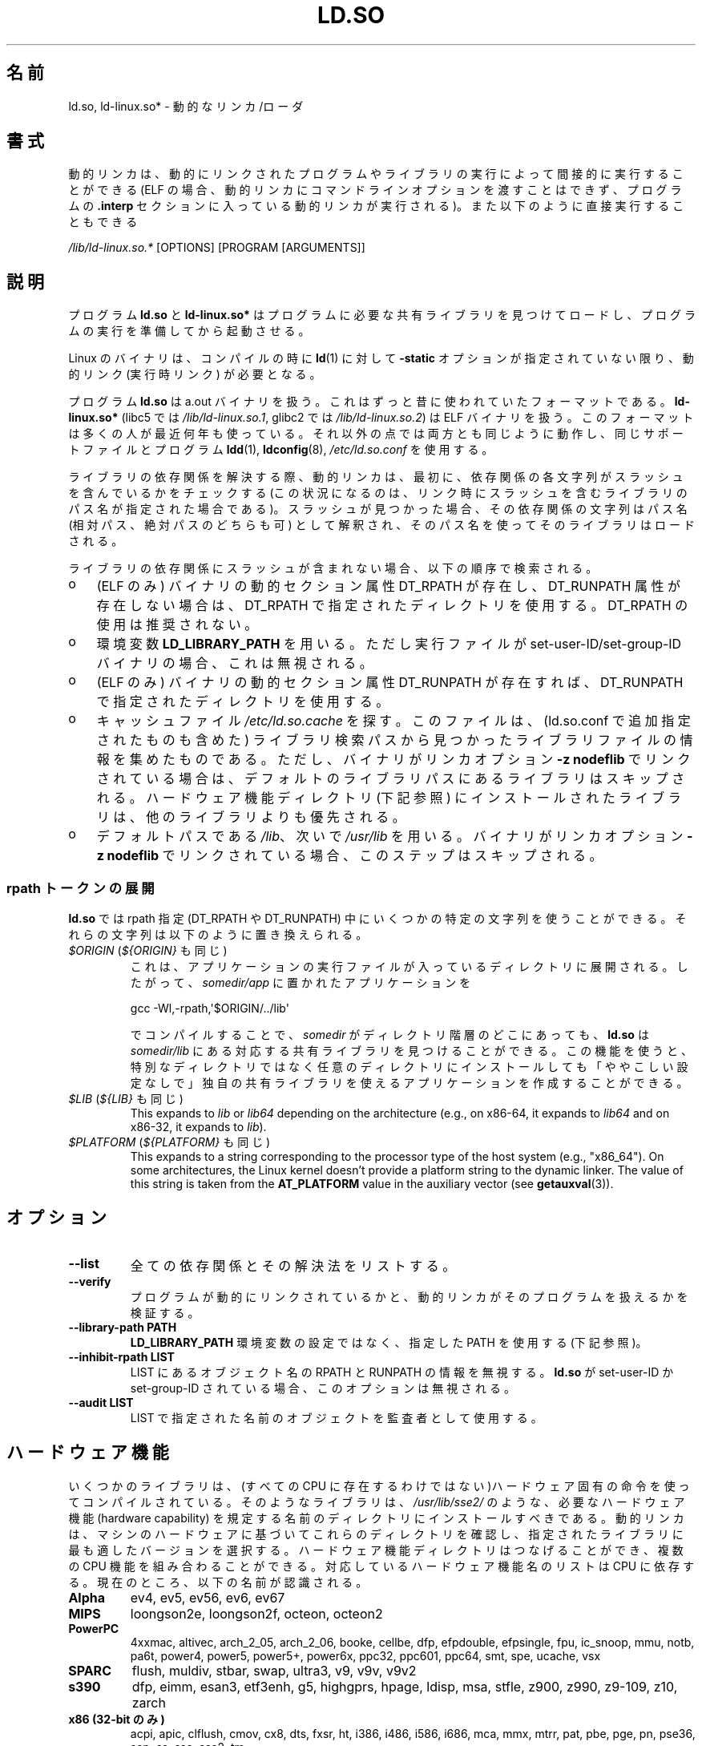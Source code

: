 .\" %%%LICENSE_START(PUBLIC_DOMAIN)
.\" This is in the public domain
.\" %%%LICENSE_END
.\"
.\"*******************************************************************
.\"
.\" This file was generated with po4a. Translate the source file.
.\"
.\"*******************************************************************
.\"
.\" Japanese Version Copyright (c) 1998 NAKANO Takeo all rights reserved.
.\" Translated 1998-05-23, NAKANO Takeo <nakano@apm.seikei.ac.jp>
.\" Updated & Modified 1999-09-14, NAKANO Takeo
.\" Updated & Modified 2002-01-17, Yuichi SATO <ysato@h4.dion.ne.jp>
.\" Updated & Modified 2002-07-15, Yuichi SATO
.\" Updated 2007-06-13, Akihiro MOTOKI <amotoki@dd.iij4u.or.jp>, LDP v2.55
.\" Updated 2010-04-23, Akihiro MOTOKI, LDP v3.24
.\" Updated 2012-04-30, Akihiro MOTOKI <amotoki@gmail.com>
.\" Updated 2013-05-01, Akihiro MOTOKI <amotoki@gmail.com>
.\" Updated 2013-05-06, Akihiro MOTOKI <amotoki@gmail.com>
.\" Updated 2013-08-16, Akihiro MOTOKI <amotoki@gmail.com>
.\"
.TH LD.SO 8 2013\-07\-15 GNU "Linux Programmer's Manual"
.SH 名前
ld.so, ld\-linux.so* \- 動的なリンカ/ローダ
.SH 書式
動的リンカは、動的にリンクされたプログラムやライブラリの実行によって 間接的に実行することができる (ELF
の場合、動的リンカにコマンドラインオプションを渡すことはできず、 プログラムの \fB.interp\fP セクションに入っている動的リンカが実行される)。
また以下のように直接実行することもできる
.P
\fI/lib/ld\-linux.so.*\fP [OPTIONS] [PROGRAM [ARGUMENTS]]
.SH 説明
プログラム \fBld.so\fP と \fBld\-linux.so*\fP はプログラムに必要な共有ライブラリを見つけてロードし、
プログラムの実行を準備してから起動させる。
.LP
Linux のバイナリは、コンパイルの時に \fBld\fP(1)  に対して \fB\-static\fP オプションが指定されていない限り、動的リンク
(実行時リンク) が必要となる。
.LP
プログラム \fBld.so\fP は a.out バイナリを扱う。 これはずっと昔に使われていたフォーマットである。 \fBld\-linux.so*\fP
(libc5 では \fI/lib/ld\-linux.so.1\fP, glibc2 では \fI/lib/ld\-linux.so.2\fP)  は ELF
バイナリを扱う。 このフォーマットは多くの人が最近何年も使っている。 それ以外の点では両方とも同じように動作し、 同じサポートファイルとプログラム
\fBldd\fP(1), \fBldconfig\fP(8), \fI/etc/ld.so.conf\fP を使用する。
.LP
ライブラリの依存関係を解決する際、動的リンカは、最初に、依存関係の各文字列がスラッシュを含んでいるかをチェックする
(この状況になるのは、リンク時にスラッシュを含むライブラリのパス名が指定された場合である)。スラッシュが見つかった場合、その依存関係の文字列はパス名
(相対パス、絶対パスのどちらも可) として解釈され、そのパス名を使ってそのライブラリはロードされる。
.LP
ライブラリの依存関係にスラッシュが含まれない場合、以下の順序で検索される。
.IP o 3
(ELF のみ)  バイナリの動的セクション属性 DT_RPATH が存在し、 DT_RUNPATH 属性が存在しない場合は、 DT_RPATH
で指定されたディレクトリを使用する。 DT_RPATH の使用は推奨されない。
.IP o
環境変数 \fBLD_LIBRARY_PATH\fP を用いる。 ただし実行ファイルが set\-user\-ID/set\-group\-ID バイナリの場合、
これは無視される。
.IP o
(ELF のみ)  バイナリの動的セクション属性 DT_RUNPATH が存在すれば、 DT_RUNPATH で指定されたディレクトリを使用する。
.IP o
キャッシュファイル \fI/etc/ld.so.cache\fP を探す。このファイルは、 (ld.so.conf で追加指定されたものも含めた)
ライブラリ検索パスから見つかったライブラリファイルの情報を集めたものである。ただし、バイナリがリンカオプション \fB\-z nodeflib\fP
でリンクされている場合は、デフォルトのライブラリパスにある ライブラリはスキップされる。ハードウェア機能ディレクトリ (下記参照)
にインストールされたライブラリは、他のライブラリよりも優先される。
.IP o
デフォルトパスである \fI/lib\fP、 次いで \fI/usr/lib\fP を用いる。 バイナリがリンカオプション \fB\-z nodeflib\fP
でリンクされている場合、このステップはスキップされる。
.SS "rpath トークンの展開"
.PP
\fBld.so\fP では rpath 指定 (DT_RPATH や DT_RUNPATH) 中にいくつかの特定の文字列を使うことができる。
それらの文字列は以下のように置き換えられる。
.TP 
\fI$ORIGIN\fP (\fI${ORIGIN}\fP も同じ)
これは、 アプリケーションの実行ファイルが入っているディレクトリに展開される。 したがって、 \fIsomedir/app\fP に置かれたアプリケーションを

    gcc \-Wl,\-rpath,\(aq$ORIGIN/../lib\(aq

でコンパイルすることで、 \fIsomedir\fP がディレクトリ階層のどこにあっても、 \fBld.so\fP は \fIsomedir/lib\fP
にある対応する共有ライブラリを見つけることができる。 この機能を使うと、
特別なディレクトリではなく任意のディレクトリにインストールしても「ややこしい設定なしで」独自の共有ライブラリを使えるアプリケーションを作成することができる。
.TP 
\fI$LIB\fP (\fI${LIB}\fP も同じ)
This expands to \fIlib\fP or \fIlib64\fP depending on the architecture (e.g., on
x86\-64, it expands to \fIlib64\fP and on x86\-32, it expands to \fIlib\fP).
.TP 
\fI$PLATFORM\fP (\fI${PLATFORM}\fP も同じ)
.\" To get an idea of the places that $PLATFORM would match,
.\" look at the output of the following:
.\"
.\"     mkdir /tmp/d
.\"     LD_LIBRARY_PATH=/tmp/d strace -e open /bin/date 2>&1 | grep /tmp/d
.\"
.\" ld.so lets names be abbreviated, so $O will work for $ORIGIN;
.\" Don't do this!!
This expands to a string corresponding to the processor type of the host
system (e.g., "x86_64").  On some architectures, the Linux kernel doesn't
provide a platform string to the dynamic linker.  The value of this string
is taken from the \fBAT_PLATFORM\fP value in the auxiliary vector (see
\fBgetauxval\fP(3)).
.SH オプション
.TP 
\fB\-\-list\fP
全ての依存関係とその解決法をリストする。
.TP 
\fB\-\-verify\fP
プログラムが動的にリンクされているかと、 動的リンカがそのプログラムを扱えるかを検証する。
.TP 
\fB\-\-library\-path PATH\fP
\fBLD_LIBRARY_PATH\fP 環境変数の設定ではなく、
指定した PATH を使用する (下記参照)。
.TP 
\fB\-\-inhibit\-rpath LIST\fP
LIST にあるオブジェクト名の RPATH と RUNPATH の情報を無視する。 \fBld.so\fP が set\-user\-ID か
set\-group\-ID されている場合、 このオプションは無視される。
.TP 
\fB\-\-audit LIST\fP
LIST で指定された名前のオブジェクトを監査者として使用する。
.SH ハードウェア機能
いくつかのライブラリは、(すべての CPU に存在するわけではない)ハードウェア固有
の命令を使ってコンパイルされている。そのようなライブラリは、
\fI/usr/lib/sse2/\fP のような、必要なハードウェア機能 (hardware capability) を規
定する名前のディレクトリにインストールすべきである。
動的リンカは、マシンのハードウェアに基づいてこれらのディレクトリを確認し、
指定されたライブラリに最も適したバージョンを選択する。
ハードウェア機能ディレクトリはつなげることができ、
複数の CPU 機能を組み合わることができる。
対応しているハードウェア機能名のリストは CPU に依存する。
現在のところ、以下の名前が認識される。
.TP 
\fBAlpha\fP
ev4, ev5, ev56, ev6, ev67
.TP 
\fBMIPS\fP
loongson2e, loongson2f, octeon, octeon2
.TP 
\fBPowerPC\fP
4xxmac, altivec, arch_2_05, arch_2_06, booke, cellbe, dfp, efpdouble,
efpsingle, fpu, ic_snoop, mmu, notb, pa6t, power4, power5, power5+, power6x,
ppc32, ppc601, ppc64, smt, spe, ucache, vsx
.TP 
\fBSPARC\fP
flush, muldiv, stbar, swap, ultra3, v9, v9v, v9v2
.TP 
\fBs390\fP
dfp, eimm, esan3, etf3enh, g5, highgprs, hpage, ldisp, msa, stfle, z900,
z990, z9\-109, z10, zarch
.TP 
\fBx86 (32\-bit のみ)\fP
acpi, apic, clflush, cmov, cx8, dts, fxsr, ht, i386, i486, i586, i686, mca,
mmx, mtrr, pat, pbe, pge, pn, pse36, sep, ss, sse, sse2, tm
.SH 環境変数
4 つの重要な環境変数がある。
.TP 
\fBLD_ASSUME_KERNEL\fP
(glibc since 2.2.3)  Each shared library can inform the dynamic linker of
the minimum kernel ABI version that it requires.  (This requirement is
encoded in an ELF note section that is viewable via \fIreadelf\ \-n\fP as a
section labeled \fBNT_GNU_ABI_TAG\fP.)  At run time, the dynamic linker
determines the ABI version of the running kernel and will reject loading
shared libraries that specify minimum ABI versions that exceed that ABI
version.

\fBLD_ASSUME_KERNEL\fP can be used to cause the dynamic linker to assume that
it is running on a system with a different kernel ABI version.  For example,
the following command line causes the dynamic linker to assume it is running
on Linux 2.2.5 when loading the shared libraries required by \fImyprog\fP:

.in +4n
.nf
$ \fBLD_ASSUME_KERNEL=2.2.5 ./myprog\fP
.fi
.in

On systems that provide multiple versions of a shared library (in different
directories in the search path) that have different minimum kernel ABI
version requirements, \fBLD_ASSUME_KERNEL\fP can be used to select the version
of the library that is used (dependent on the directory search order).
Historically, the most common use of the \fBLD_ASSUME_KERNEL\fP feature was to
manually select the older LinuxThreads POSIX threads implementation on
systems that provided both LinuxThreads and NPTL (which latter was typically
the default on such systems); see \fBpthreads\fP(7).
.TP 
\fBLD_BIND_NOT\fP
(glibc 2.2 以降) シンボルを解決した際、Global Offset Table (GOT) と Procedure Linkage
Table (PLT) を更新しない。
.TP 
\fBLD_BIND_NOW\fP
(libc5; glibc 2.1.1 以降)  空文字列でない場合、 動的リンカはプログラムの開始時に全てのシンボルを解決する。
空文字列の場合、解決しなければならない関数呼び出しが 最初に参照された時点で解決する。 デバッガを使っているときに役立つ。
.TP 
\fBLD_LIBRARY_PATH\fP
コロン区切りのディレクトリのリスト。実行時に ELF ライブラリを検索するディレクトリを指定する。 \fBPATH\fP 環境変数と同じように指定する。
set\-user\-ID/set\-group\-ID されたプログラムでは無視される。
.TP 
\fBLD_PRELOAD\fP
追加でユーザが指定する ELF
共有ライブラリのリスト。指定されたライブラリは、すべてのライブラリより前にロードされる。リストの区切りはスペースとコロンである。他の共有ライブラリにある関数を選択的に置き換えるために用いることができる。指定されたライブラリは「説明」の節で述べたルールを基いて検索される。
set\-user\-ID/set\-group\-ID された ELF
バイナリでは、スラッシュを含んだパス名のライブラリは無視され、標準の検索ディレクトリのライブラリはそのライブラリファイルの set\-user\-ID
許可ビットが有効になっている場合のみロードされる。
.TP 
\fBLD_TRACE_LOADED_OBJECTS\fP
(ELF のみ)  空文字列でない場合、 プログラムを普通に実行するのではなく、 \fBldd\fP(1)
を実行したときのように動的ライブラリの依存関係をリスト表示させる。
.LP
そして、それほど知られていない環境変数もある。 多くは廃れてしまったものか内部でのみ使用される環境変数である。
.TP 
\fBLD_AOUT_LIBRARY_PATH\fP
(libc5)  a.out バイナリにのみ使われる環境変数で、 \fBLD_LIBRARY_PATH\fP と同じ役割をする。 ld\-linux.so.1
の古いバージョンでは \fBLD_ELF_LIBRARY_PATH\fP もサポートしていた。
.TP 
\fBLD_AOUT_PRELOAD\fP
(libc5)  a.out バイナリにのみ使われる環境変数で、 \fBLD_PRELOAD\fP と同じ役割をする。 ld\-linux.so.1
の古いバージョンでは \fBLD_ELF_PRELOAD\fP もサポートしていた。
.TP 
\fBLD_AUDIT\fP
(glibc 2.4 以降)  他のオブジェクトよりも前に、別のリンカ名前空間 (そのプロセスで行われる 通常のシンボル結合 (symbol
bindigns) には関与しない名前空間) で ロードされる、ユーザ指定の ELF 共有オブジェクトのコロン区切りのリスト。
これらのライブラリを使って、動的リンカの動作を監査することができる。 set\-user\-ID/set\-group\-ID されたバイナリでは、
\fBLD_AUDIT\fP は無視される。

動的リンカは、いわゆる監査チェックポイント (auditing checkpoints)  において、監査 (audit)
ライブラリの適切な関数を呼び出すことで、 監査ライブラリへの通知を行う。監査チェックポイントの例としては、
新たなライブラリのロード、シンボルの解決、別の共有オブジェクト からのシンボルの呼び出し、などがある。 詳細は \fBrtld\-audit\fP(7)
を参照してほしい。 audit インタフェースは、Solaris で提供されているものと 大部分は互換性がある。Solaris の audit
インタフェースについては、 \fILinker and Libraries Guide\fP の \fIRuntime Linker Auditing
Interface\fP の章に説明がある。
.TP 
\fBLD_BIND_NOT\fP
(glibc 2.1.95 以降)  シンボルを解決した後、GOT (global offset table) と PLT (procedure
linkage table) を更新しない。
.TP 
\fBLD_DEBUG\fP
(glibc 2.1 以降)  動的リンカの詳細なデバッグ情報を出力する。 \fBall\fP に設定した場合、全ての動的リンカが持つデバッグ情報を表示する。
\fBhelp\fP に設定した場合、この環境変数で指定されるカテゴリのヘルプ情報を表示する。 glibc 2.3.4 以降、
set\-user\-ID/set\-group\-ID されたバイナリでは \fBLD_DEBUG\fP は無視される。
.TP 
\fBLD_DEBUG_OUTPUT\fP
(glibc 2.1 以降)  \fBLD_DEBUG\fP の出力を書き込むファイル。 デフォルトは標準出力である。
set\-user\-ID/set\-group\-ID されたバイナリでは、 \fBLD_DEBUG_OUTPUT\fP は無視される。
.TP 
\fBLD_DYNAMIC_WEAK\fP
(glibc 2.1.19 以降)  上書きされる弱いシンボル (昔の glibc の挙動を逆にする)。 セキュリティ上の理由から、glibc
2.3.4 以降、 set\-user\-ID/set\-group\-ID されたバイナリでは \fBLD_DYNAMIC_WEAK\fP は無視される。
.TP 
\fBLD_HWCAP_MASK\fP
(glibc 2.1 以降)  ハードウェア機能のマスク。
.TP 
\fBLD_KEEPDIR\fP
(a.out のみ)(libc5)  ロードする a.out ライブラリの名前において、ディレクトリを無視しない。 このオプションは用いるべきではない。
.TP 
\fBLD_NOWARN\fP
(a.out のみ)(libc5)  a.out ライブラリにおけるマイナーバージョン番号の非互換に 対する警告メッセージを抑制する。
.TP 
\fBLD_ORIGIN_PATH\fP
.\" Only used if $ORIGIN can't be determined by normal means
.\" (from the origin path saved at load time, or from /proc/self/exe)?
(glibc 2.1 以降)  バイナリへのパス (set\-user\-ID されていないプログラムについて)。 セキュリティ上の理由から、glibc
2.3.4 以降、 set\-user\-ID/set\-group\-ID されたバイナリでは \fBLD_ORIGIN_PATH\fP は無視される。
.TP 
\fBLD_POINTER_GUARD\fP
(glibc 2.4 以降)  0 に設定すると、ポインタ保護 (pointer guarding) が無効になる。
それ以外の値の場合はポインタ保護が有効になる。 デフォルトはポインタ保護有効である。
ポインタ保護はセキュリティ機構の一つで、書き込み可能なプログラムメモリ に格納されたコードへのポインタをほぼランダム化することで、
攻撃者がバッファオーバーランやスタック破壊 (stack\-smashing) 攻撃の際に ポインタを乗っ取ることを困難にするものである。
.TP 
\fBLD_PROFILE\fP
(glibc 2.1 以降)  プロファイルを行う共有オブジェクト。 パス名か共有オブジェクト名 (soname) で指定される。 プロフィールの出力は
"\fI$LD_PROFILE_OUTPUT\fP/\fI$LD_PROFILE\fP.profile" という名前の ファイルに書き込まれる。
.TP 
\fBLD_PROFILE_OUTPUT\fP
(glibc 2.1 以降)  \fBLD_PROFILE\fP の出力が書き込まれるディレクトリ。
この変数が定義されていないか、空の文字列が定義されている場合、 デフォルト値は \fI/var/tmp\fP となる。
set\-user\-ID/set\-group\-ID されたプログラムでは、 LD_PROFILE_OUTPUT は無視される。 出力ファイルは常に
\fI/var/profile\fP が使用される。
.TP 
\fBLD_SHOW_AUXV\fP
.\" FIXME
.\" Document LD_TRACE_PRELINKING (e.g.: LD_TRACE_PRELINKING=libx1.so ./prog)
.\" Since glibc 2.3
.\" Also enables DL_DEBUG_PRELINK
(glibc 2.1 以降)  カーネルから渡される補助的な (パラメータの) 配列を表示する。 セキュリティ上の理由から、glibc 2.3.4
以降、 set\-user\-ID/set\-group\-ID されたバイナリでは \fBLD_SHOW_AUXV\fP は無視される。
.TP 
\fBLD_USE_LOAD_BIAS\fP
.\" http://sources.redhat.com/ml/libc-hacker/2003-11/msg00127.html
.\" Subject: [PATCH] Support LD_USE_LOAD_BIAS
.\" Jakub Jelinek
デフォルトでは (つまり、この変数が定義されていない場合)、 実行ファイルと prelink された共有オブジェクトでは、それらが依存する
ライブラリのベースアドレスが尊重される一方、 (prelink されていない) position\-independent executables
(PIEs) と 他の共有オブジェクトでは依存するライブラリのベースアドレスは 尊重されない。 \fBLD_USE_LOAD_BIAS\fP
に値が定義された場合、実行ファイルと PIE のどちらでも ベースアドレスが尊重される。 \fBLD_USE_LOAD_BIAS\fP が値 0
で定義された場合、実行ファイルと PIE のどちらでも ベースアドレスは尊重されない。 set\-user\-ID や set\-group\-ID
されたプログラムでは、 この変数は無視される。
.TP 
\fBLD_VERBOSE\fP
(glibc 2.1 以降) 空文字列でない場合に、\fBLD_TRACE_LOADED_OBJECTS\fP
環境変数が設定されていれば、プログラムのシンボルバージョン情報を出力する。
.TP 
\fBLD_WARN\fP
(ELF のみ)(glibc 2.1.3 以降)  空文字列でない場合、解決されていないシンボルがあれば警告を出す。
.TP 
\fBLDD_ARGV0\fP
(libc5)  \fBldd\fP(1)  の引き数がない場合に、 \fIargv\fP[0] として使われる値。
.SH ファイル
.PD 0
.TP 
\fI/lib/ld.so\fP
a.out の動的リンカ/ローダ
.TP 
\fI/lib/ld\-linux.so.\fP{\fI1\fP,\fI2\fP}
ELF の動的リンカ/ローダ
.TP 
\fI/etc/ld.so.cache\fP
ライブラリを検索するディレクトリを集めたリストと、 共有ライブラリの候補の整列リストを含むファイル。
.TP 
\fI/etc/ld.so.preload\fP
プログラムの前にロードすべき ELF 共有ライブラリを スペースで区切ったリストが書かれているファイル。
.TP 
\fBlib*.so*\fP
共有ライブラリ
.PD
.SH 注意
\fBld.so\fP の機能は libc のバージョン 4.4.3 以上を用いてコンパイルされた 実行ファイルで使用可能である。 ELF の機能は
Linux 1.1.52 以降と libc5 以降で使用可能である。
.SH 関連項目
.\" .SH AUTHORS
.\" ld.so: David Engel, Eric Youngdale, Peter MacDonald, Hongjiu Lu, Linus
.\"  Torvalds, Lars Wirzenius and Mitch D'Souza
.\" ld-linux.so: Roland McGrath, Ulrich Drepper and others.
.\"
.\" In the above, (libc5) stands for David Engel's ld.so/ld-linux.so.
\fBldd\fP(1), \fBgetauxval\fP(3), \fBrtld\-audit\fP(7), \fBldconfig\fP(8), \fBsln\fP(8)
.SH この文書について
この man ページは Linux \fIman\-pages\fP プロジェクトのリリース 3.54 の一部
である。プロジェクトの説明とバグ報告に関する情報は
http://www.kernel.org/doc/man\-pages/ に書かれている。
